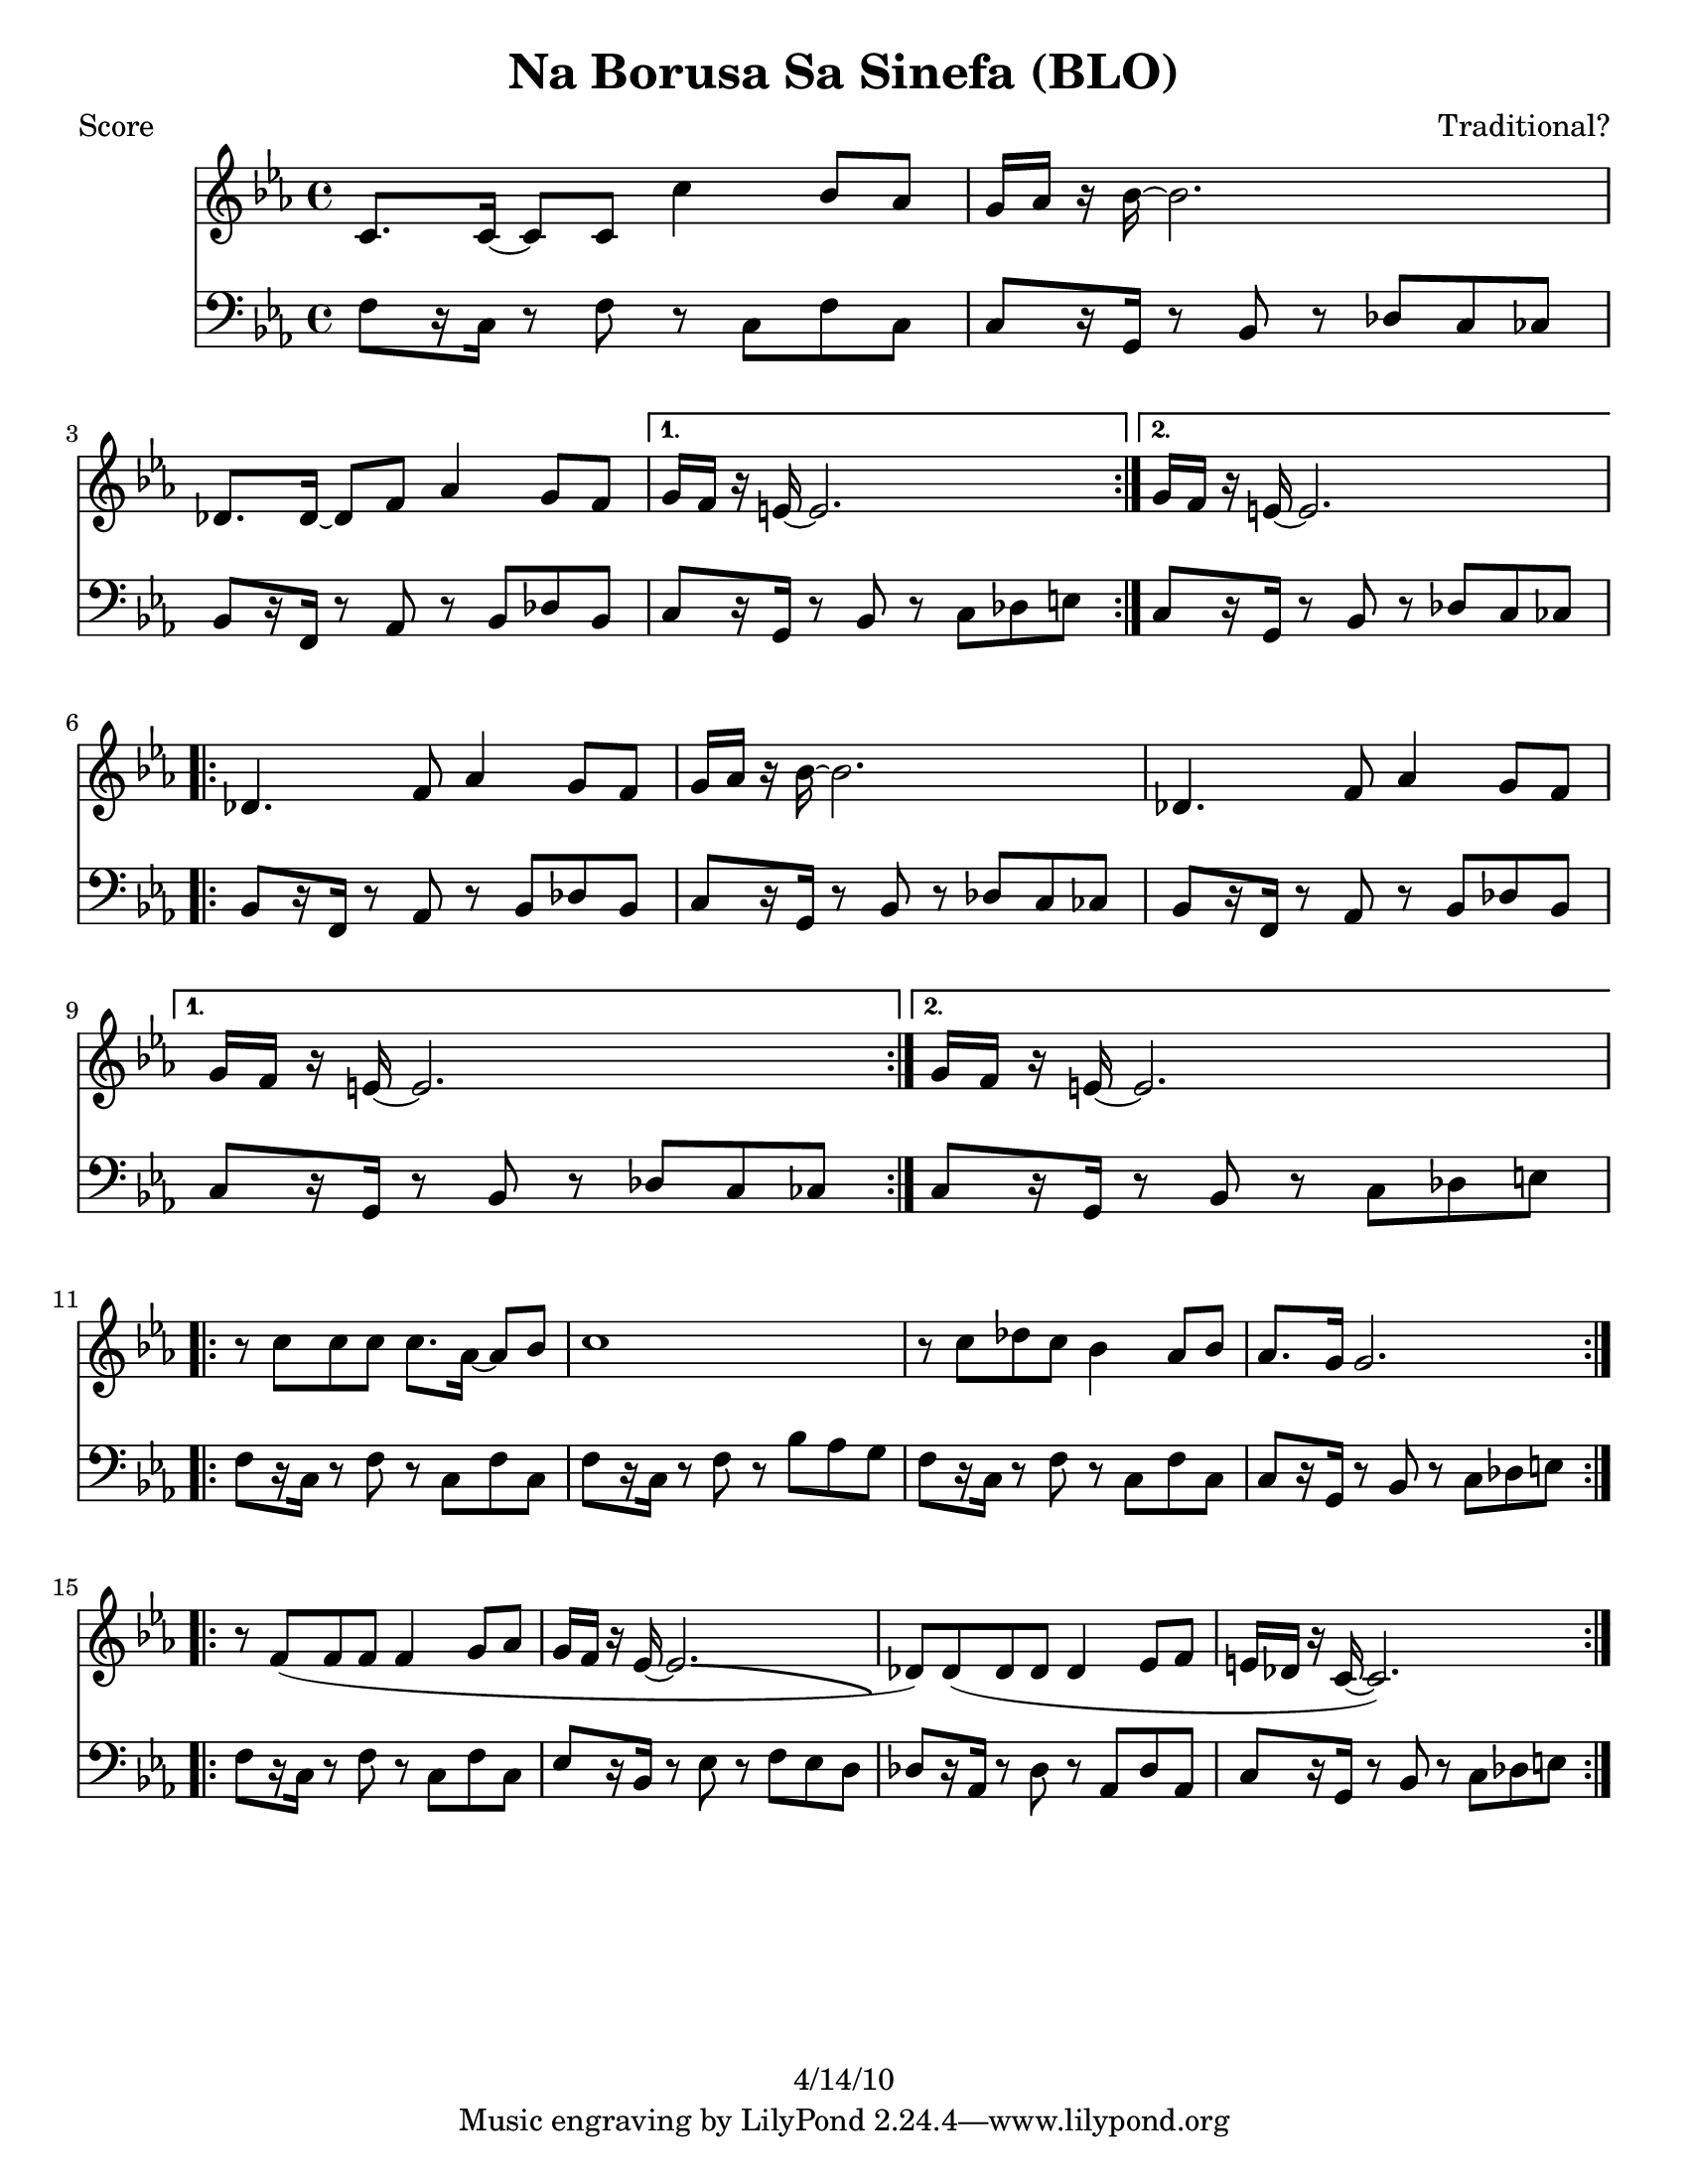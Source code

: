 \version "2.12.1"

\header {
	title = "Na Borusa Sa Sinefa (BLO)"
	composer = "Traditional?"
	copyright = "4/14/10" %date of latest edits
	}

%place a mark at bottom right
markdownright = { \once \override Score.RehearsalMark #'break-visibility = #begin-of-line-invisible \once \override Score.RehearsalMark #'self-alignment-X = #RIGHT \once \override Score.RehearsalMark #'direction = #DOWN }


% music pieces
%part: melody
melody = { 
  \relative c' { \key c \minor
	  \repeat volta 2 {
        c8. c16~ c8 c c'4 bes8 aes | g16 aes r bes~ bes2. | des,8. des16~ des8 f aes4 g8 f | } 
		\alternative { { g16 f r e~ e2. | } { g16 f r e~ e2. | } } 
		
	  \break
	  \repeat volta 2 {
        des4. f8 aes4 g8 f | g16 aes r bes~ bes2. | des,4. f8 aes4 g8 f | } 
		\alternative { { g16 f r e~ e2. | } { g16 f r e~ e2. | } } 
		
	  \break
	  \repeat volta 2 {
        r8 c' c c c8. aes16~ aes8 bes | c1 | r8 c des c bes4 aes8 bes | aes8. g16 g2. |
      }  
		
	  \break
	  \repeat volta 2 {
        r8 f( f f f4 g8 aes | g16 f r ees~ ees2. -\bendAfter #-4 | 
		des8) des( des des des4 ees8 f | e16 des r c~ c2.) | 
	  }  
	}
}

%part: tersa
tersa = { 
  \relative c' { \key c \minor
	\repeat volta 2 {
        aes8. aes16~ aes8 aes aes'4 g8 f | e16 f r g~ g2. |
        bes,8. bes16~ bes8 des f4 e8 des |
      } 
	  \alternative { { e16 des r c~ c2. | } { e16 des r c~ c2. | } } 
	  
	  \break
	\repeat volta 2 {
        bes4. des8 f4 e8 des | e16 f r g~ g2. |
        bes,4. des8 f4 e8 des | 
      } 
	  \alternative { { e16 des r c~ c2. | } { e16 des r c~ c2. | } } 
	  
	  \break
	\repeat volta 2 {
        r8 aes' aes aes aes8. f16~ f8 g | aes1 | r8 aes bes aes g4 f8 g | f8. e16 e2. |
      }  
	  
	  \break
	\repeat volta 2 {
        r8 aes( aes aes aes4 bes8 c | bes16 aes r g~ g2. -\bendAfter #-4 |
        f8) f( f f f4 g8 aes | g16 f r e~ e2.) |
      }  

	}
}

%part: bass
bass = {
  \relative c { \key c \minor
	\repeat volta 2 {
        f8[  r16 c] r8 f r c f c | c[ r16 g] r8 bes r des c ces |
        bes[ r16 f] r8 aes r bes des bes | 
      } 
	  \alternative { { c[ r16 g] r8 bes r c des e | } { c[ r16 g] r8 bes r des c ces | } } 
	  
	  \break
	\repeat volta 2 {
        bes[ r16 f] r8 aes r bes des bes | c[ r16 g] r8 bes r des c ces |
        bes[ r16 f] r8 aes r bes des bes | 
      } 
	  \alternative { { c[ r16 g] r8 bes r des c ces | } { c[ r16 g] r8 bes r c des e | } } 
	  
	  \break
	\repeat volta 2 {
        f[ r16 c] r8 f r c f c | f[ r16 c] r8 f r bes aes g |
        f[ r16 c] r8 f r c f c | c[ r16 g] r8 bes r c des e |
      }  
	  
	  \break
	\repeat volta 2 {
        f[ r16 c] r8 f r c f c | ees[ r16 bes] r8 ees r f ees d |
        des[ r16 aes] r8 des r aes des8 aes | c[ r16 g] r8 bes r c des e |
      }  

	}
  }

%part: words
words = \markup { }

%part: changes
changes = \chordmode { 
    f1:m | c:7 | bes:m | c:7 | c:7 |
    bes:m | c:7 | bes:m | c:7 | c:7 |
    f:m | f:m | f:m | c:7 | 
	f:m | ees | des | c:7 |

}

%layout
#(set-default-paper-size "a5" 'landscape)

%{
\book { 
  \header { poet = "Melody - C" }
    \score {
	<<
%	\new ChordNames { \set chordChanges = ##t \changes }
        \new Staff {
		\melody
	}
	>>
    }
%    \words
}
%}

%{
\book { 
  \header { poet = "Bass - C" }
    \score {
	<<
%	\new ChordNames { \set chordChanges = ##t \changes }
        \new Staff { \clef bass
		\bass
	}
	>>
    }
%    \words
}



%}
\book { \header { poet = "Score" }
  \paper { #(set-paper-size "letter") }
    \score { 
      << 
%	\new ChordNames { \set chordChanges = ##t \changes }
	\new Staff { 
		\melody
	}
	\new Staff { \clef bass
		\bass
	}
      >> 
  } 
%    \words
}


%{
\book { \header { poet = "MIDI" }
    \score { 
      << \tempo 4 = 100 
\unfoldRepeats	\new Staff { \set Staff.midiInstrument = #"alto sax"
		\melody
	}
\unfoldRepeats	\new Staff { \set Staff.midiInstrument = #"tuba"
		\bass
	}
      >> 
    \midi { }
  } 
}
%}

